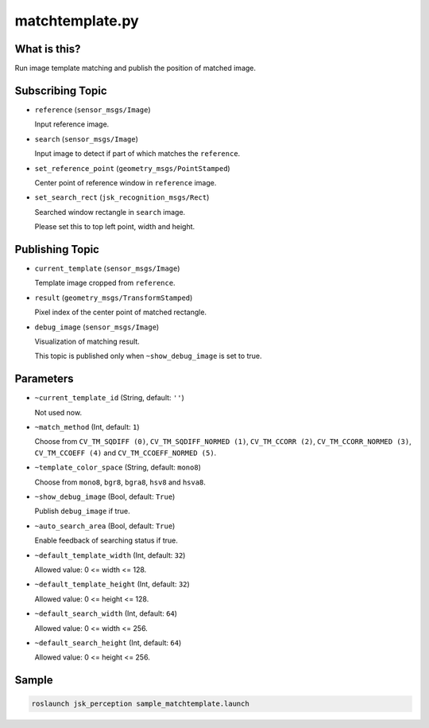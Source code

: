 matchtemplate.py
================


What is this?
-------------

.. image:: ./images/matchtemplate.png

Run image template matching and publish the position of matched image.


Subscribing Topic
-----------------

* ``reference`` (``sensor_msgs/Image``)

  Input reference image.

* ``search`` (``sensor_msgs/Image``)

  Input image to detect if part of which matches the ``reference``.

* ``set_reference_point`` (``geometry_msgs/PointStamped``)

  Center point of reference window in ``reference`` image.

* ``set_search_rect`` (``jsk_recognition_msgs/Rect``)

  Searched window rectangle in ``search`` image.

  Please set this to top left point, width and height.


Publishing Topic
----------------

* ``current_template`` (``sensor_msgs/Image``)

  Template image cropped from ``reference``.

* ``result`` (``geometry_msgs/TransformStamped``)

  Pixel index of the center point of matched rectangle.

* ``debug_image`` (``sensor_msgs/Image``)

  Visualization of matching result.

  This topic is published only when ``~show_debug_image`` is set to true.


Parameters
----------

* ``~current_template_id`` (String, default: ``''``)

  Not used now.

* ``~match_method`` (Int, default: ``1``)

  Choose from ``CV_TM_SQDIFF (0)``, ``CV_TM_SQDIFF_NORMED (1)``, ``CV_TM_CCORR (2)``, ``CV_TM_CCORR_NORMED (3)``, ``CV_TM_CCOEFF (4)`` and ``CV_TM_CCOEFF_NORMED (5)``.

* ``~template_color_space`` (String, default: ``mono8``)

  Choose from ``mono8``, ``bgr8``, ``bgra8``, ``hsv8`` and ``hsva8``.

* ``~show_debug_image`` (Bool, default: ``True``)

  Publish ``debug_image`` if true.

* ``~auto_search_area`` (Bool, default: ``True``)

  Enable feedback of searching status if true.

* ``~default_template_width`` (Int, default: ``32``)

  Allowed value: 0 <= width <= 128.

* ``~default_template_height`` (Int, default: ``32``)

  Allowed value:  0 <= height <= 128.

* ``~default_search_width`` (Int, default: ``64``)

  Allowed value: 0 <= width <= 256.

* ``~default_search_height`` (Int, default: ``64``)

  Allowed value: 0 <= height <= 256.


Sample
------

.. code-block:: bash

  roslaunch jsk_perception sample_matchtemplate.launch
